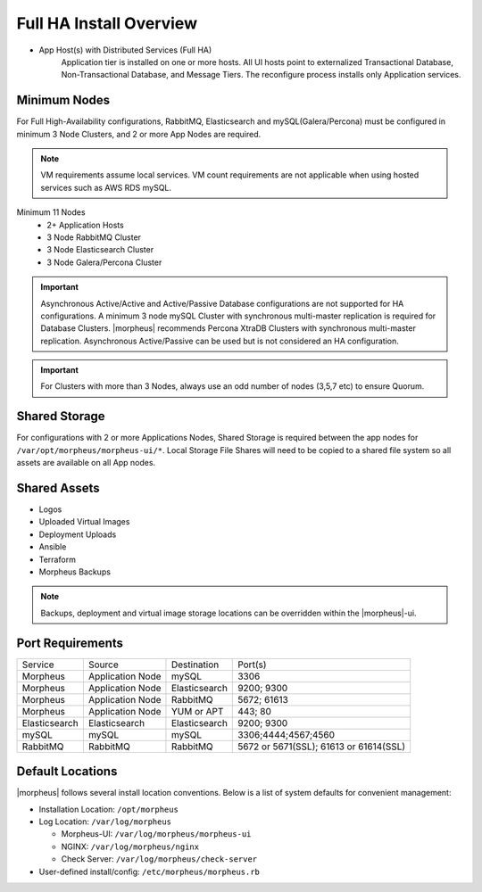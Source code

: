 Full HA Install Overview
````````````````````````

- App Host(s) with Distributed Services (Full HA)
   Application tier is installed on one or more hosts. All UI hosts point to externalized Transactional Database, Non-Transactional Database, and Message Tiers. The reconfigure process installs only Application services.

.. image:: /images/arch/FullDistributedSingleSite.png

Minimum Nodes
.............
For Full High-Availability configurations, RabbitMQ, Elasticsearch and mySQL(Galera/Percona) must be configured in minimum 3 Node Clusters, and 2 or more App Nodes are required.

.. note:: VM requirements assume local services. VM count requirements are not applicable when using hosted services such as AWS RDS mySQL.

Minimum 11 Nodes
   - 2+ Application Hosts
   - 3 Node RabbitMQ Cluster
   - 3 Node Elasticsearch Cluster
   - 3 Node Galera/Percona Cluster

.. important:: Asynchronous Active/Active and Active/Passive Database configurations are not supported for HA configurations. A minimum 3 node mySQL Cluster with synchronous multi-master replication is required for Database Clusters. |morpheus| recommends Percona XtraDB Clusters with synchronous multi-master replication. Asynchronous Active/Passive can be used but is not considered an HA configuration.

.. important:: For Clusters with more than 3 Nodes, always use an odd number of nodes (3,5,7 etc) to ensure Quorum.

Shared Storage
..............
For configurations with 2 or more Applications Nodes, Shared Storage is required between the app nodes for ``/var/opt/morpheus/morpheus-ui/*``. Local Storage File Shares will need to be copied to a shared file system so all assets are available on all App nodes.

Shared Assets
.............
* Logos
* Uploaded Virtual Images
* Deployment Uploads
* Ansible
* Terraform
* Morpheus Backups

.. note:: Backups, deployment and virtual image storage locations can be overridden within the |morpheus|-ui.

Port Requirements
.................

+---------------+------------------+---------------+----------------------------------------+
| Service       | Source           | Destination   | Port(s)                                |
+---------------+------------------+---------------+----------------------------------------+
| Morpheus      | Application Node | mySQL         | 3306                                   |
+---------------+------------------+---------------+----------------------------------------+
| Morpheus      | Application Node | Elasticsearch | 9200; 9300                             |
+---------------+------------------+---------------+----------------------------------------+
| Morpheus      | Application Node | RabbitMQ      | 5672; 61613                            |
+---------------+------------------+---------------+----------------------------------------+
| Morpheus      | Application Node | YUM or APT    | 443; 80                                |
+---------------+------------------+---------------+----------------------------------------+
| Elasticsearch | Elasticsearch    | Elasticsearch | 9200; 9300                             |
+---------------+------------------+---------------+----------------------------------------+
| mySQL         | mySQL            | mySQL         | 3306;4444;4567;4560                    |
+---------------+------------------+---------------+----------------------------------------+
| RabbitMQ      | RabbitMQ         | RabbitMQ      | 5672 or 5671(SSL); 61613 or 61614(SSL) |
+---------------+------------------+---------------+----------------------------------------+

Default Locations
.................
|morpheus| follows several install location conventions. Below is a list of system defaults for convenient management:

* Installation Location: ``/opt/morpheus``
* Log Location: ``/var/log/morpheus``

  * Morpheus-UI: ``/var/log/morpheus/morpheus-ui``
  * NGINX: ``/var/log/morpheus/nginx``
  * Check Server: ``/var/log/morpheus/check-server``

*  User-defined install/config: ``/etc/morpheus/morpheus.rb``

